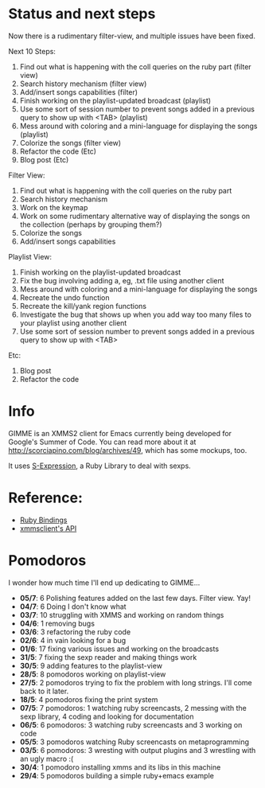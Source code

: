 * Status and next steps

Now there is a rudimentary filter-view, and multiple issues have been fixed.

Next 10 Steps:
  1. Find out what is happening with the coll queries on the ruby part (filter view)
  2. Search history mechanism (filter view)
  3. Add/insert songs capabilities (filter)
  4. Finish working on the playlist-updated broadcast (playlist)
  5. Use some sort of session number to prevent songs added in a previous query to show up with <TAB> (playlist)
  6. Mess around with coloring and a mini-language for displaying the songs (playlist)
  7. Colorize the songs (filter view)
  8. Refactor the code (Etc)
  9. Blog post (Etc)

Filter View:
  1. Find out what is happening with the coll queries on the ruby part
  2. Search history mechanism
  3. Work on the keymap
  4. Work on some rudimentary alternative way of displaying the songs on the collection (perhaps by grouping them?)
  5. Colorize the songs
  6. Add/insert songs capabilities

Playlist View:
  1. Finish working on the playlist-updated broadcast
  2. Fix the bug involving adding a, eg, .txt file using another client
  3. Mess around with coloring and a mini-language for displaying the songs
  4. Recreate the undo function
  5. Recreate the kill/yank region functions
  6. Investigate the bug that shows up when you add way too many files to your playlist using another client
  7. Use some sort of session number to prevent songs added in a previous query to show up with <TAB>

Etc:
  1. Blog post
  2. Refactor the code

* Info
  GIMME is an XMMS2 client for Emacs currently being developed for
  Google's Summer of Code. You can read more about it at
  http://scorciapino.com/blog/archives/49, which has some mockups, too.

  It uses [[http://rubyforge.org/projects/sexp/][S-Expression]], a Ruby Library to deal with sexps.

* Reference:
  - [[http://xmms2.org/wiki/Component:Ruby_bindings][Ruby Bindings]]
  - [[http://numbers.xmms.se/~tilman/ruby-api-docs-0.7/][xmmsclient's API]]
* Pomodoros

  I wonder how much time I'll end up dedicating to GIMME...

  - **05/7**: 6 Polishing features added on the last few days. Filter view. Yay!
  - **04/7**: 6 Doing I don't know what
  - **03/7**: 10 struggling with XMMS and working on random things
  - **04/6**: 1 removing bugs
  - **03/6**: 3 refactoring the ruby code
  - **02/6**: 4 in vain looking for a bug
  - **01/6**: 17 fixing various issues and working on the broadcasts
  - **31/5**: 7 fixing the sexp reader and making things work
  - **30/5**: 9 adding features to the playlist-view
  - **28/5**: 8 pomodoros working on playlist-view
  - **27/5**: 2 pomodoros trying to fix the problem with long strings. I'll come back to it later.
  - **18/5**: 4 pomodoros fixing the print system
  - **07/5**: 7 pomodoros: 1 watching ruby screencasts, 2 messing with the sexp library, 4 coding and looking for documentation
  - **06/5**: 6 pomodoros: 3 watching ruby screencasts and 3 working on code
  - **05/5**: 3 pomodoros watching Ruby screencasts on metaprogramming
  - **03/5**: 6 pomodoros: 3 wresting with output plugins and 3 wrestling with an ugly macro :(
  - **30/4**: 1 pomodoro installing xmms and its libs in this machine
  - **29/4**: 5 pomodoros building a simple ruby+emacs example

